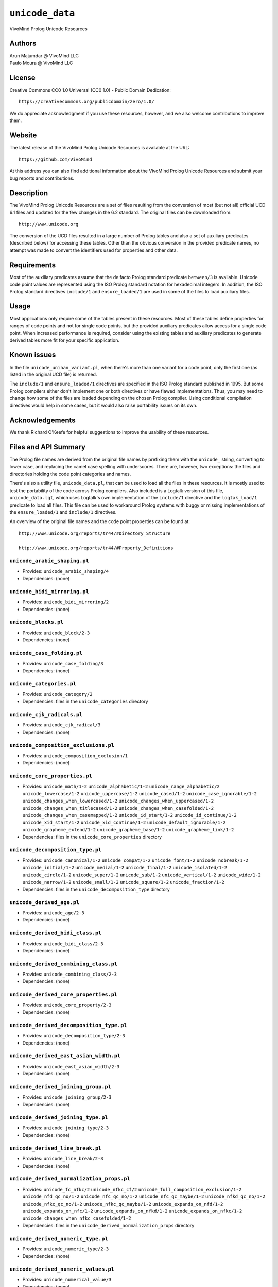 .. _library_unicode_data:

``unicode_data``
================

VivoMind Prolog Unicode Resources

Authors
-------

| Arun Majumdar @ VivoMind LLC
| Paulo Moura @ VivoMind LLC

License
-------

Creative Commons CC0 1.0 Universal (CC0 1.0) - Public Domain Dedication:

::

   https://creativecommons.org/publicdomain/zero/1.0/

We do appreciate acknowledgment if you use these resources, however, and
we also welcome contributions to improve them.

Website
-------

The latest release of the VivoMind Prolog Unicode Resources is available
at the URL:

::

   https://github.com/VivoMind

At this address you can also find additional information about the
VivoMind Prolog Unicode Resources and submit your bug reports and
contributions.

Description
-----------

The VivoMind Prolog Unicode Resources are a set of files resulting from
the conversion of most (but not all) official UCD 6.1 files and updated
for the few changes in the 6.2 standard. The original files can be
downloaded from:

::

   http://www.unicode.org

The conversion of the UCD files resulted in a large number of Prolog
tables and also a set of auxiliary predicates (described below) for
accessing these tables. Other than the obvious conversion in the
provided predicate names, no attempt was made to convert the identifiers
used for properties and other data.

Requirements
------------

Most of the auxiliary predicates assume that the de facto Prolog
standard predicate ``between/3`` is available. Unicode code point values
are represented using the ISO Prolog standard notation for hexadecimal
integers. In addition, the ISO Prolog standard directives ``include/1``
and ``ensure_loaded/1`` are used in some of the files to load auxiliary
files.

Usage
-----

Most applications only require some of the tables present in these
resources. Most of these tables define properties for ranges of code
points and not for single code points, but the provided auxiliary
predicates allow access for a single code point. When increased
performance is required, consider using the existing tables and
auxiliary predicates to generate derived tables more fit for your
specific application.

Known issues
------------

In the file ``unicode_unihan_variant.pl``, when there's more than one
variant for a code point, only the first one (as listed in the original
UCD file) is returned.

The ``include/1`` and ``ensure_loaded/1`` directives are specified in
the ISO Prolog standard published in 1995. But some Prolog compilers
either don't implement one or both directives or have flawed
implementations. Thus, you may need to change how some of the files are
loaded depending on the chosen Prolog compiler. Using conditional
compilation directives would help in some cases, but it would also raise
portability issues on its own.

Acknowledgements
----------------

We thank Richard O'Keefe for helpful suggestions to improve the
usability of these resources.

Files and API Summary
---------------------

The Prolog file names are derived from the original file names by
prefixing them with the ``unicode_`` string, converting to lower case,
and replacing the camel case spelling with underscores. There are,
however, two exceptions: the files and directories holding the code
point categories and names.

There's also a utility file, ``unicode_data.pl``, that can be used to
load all the files in these resources. It is mostly used to test the
portability of the code across Prolog compilers. Also included is a
Logtalk version of this file, ``unicode_data.lgt``, which uses Logtalk's
own implementation of the ``include/1`` directive and the
``logtak_load/1`` predicate to load all files. This file can be used to
workaround Prolog systems with buggy or missing implementations of the
``ensure_loaded/1`` and ``include/1`` directives.

An overview of the original file names and the code point properties can
be found at:

::

   http://www.unicode.org/reports/tr44/#Directory_Structure

   http://www.unicode.org/reports/tr44/#Property_Definitions

.. _unicode_arabic_shapingpl:

``unicode_arabic_shaping.pl``
^^^^^^^^^^^^^^^^^^^^^^^^^^^^^

- Provides:
  ``unicode_arabic_shaping/4``
- Dependencies:
  (none)

.. _unicode_bidi_mirroringpl:

``unicode_bidi_mirroring.pl``
^^^^^^^^^^^^^^^^^^^^^^^^^^^^^

- Provides:
  ``unicode_bidi_mirroring/2``
- Dependencies:
  (none)

.. _unicode_blockspl:

``unicode_blocks.pl``
^^^^^^^^^^^^^^^^^^^^^

- Provides:
  ``unicode_block/2-3``
- Dependencies:
  (none)

.. _unicode_case_foldingpl:

``unicode_case_folding.pl``
^^^^^^^^^^^^^^^^^^^^^^^^^^^

- Provides:
  ``unicode_case_folding/3``
- Dependencies:
  (none)

.. _unicode_categoriespl:

``unicode_categories.pl``
^^^^^^^^^^^^^^^^^^^^^^^^^

- Provides:
  ``unicode_category/2``
- Dependencies:
  files in the ``unicode_categories`` directory

.. _unicode_cjk_radicalspl:

``unicode_cjk_radicals.pl``
^^^^^^^^^^^^^^^^^^^^^^^^^^^

- Provides:
  ``unicode_cjk_radical/3``
- Dependencies:
  (none)

.. _unicode_composition_exclusionspl:

``unicode_composition_exclusions.pl``
^^^^^^^^^^^^^^^^^^^^^^^^^^^^^^^^^^^^^

- Provides:
  ``unicode_composition_exclusion/1``
- Dependencies:
  (none)

.. _unicode_core_propertiespl:

``unicode_core_properties.pl``
^^^^^^^^^^^^^^^^^^^^^^^^^^^^^^

- Provides:
  ``unicode_math/1-2``
  ``unicode_alphabetic/1-2``
  ``unicode_range_alphabetic/2``
  ``unicode_lowercase/1-2``
  ``unicode_uppercase/1-2``
  ``unicode_cased/1-2``
  ``unicode_case_ignorable/1-2``
  ``unicode_changes_when_lowercased/1-2``
  ``unicode_changes_when_uppercased/1-2``
  ``unicode_changes_when_titlecased/1-2``
  ``unicode_changes_when_casefolded/1-2``
  ``unicode_changes_when_casemapped/1-2``
  ``unicode_id_start/1-2``
  ``unicode_id_continue/1-2``
  ``unicode_xid_start/1-2``
  ``unicode_xid_continue/1-2``
  ``unicode_default_ignorable/1-2``
  ``unicode_grapheme_extend/1-2``
  ``unicode_grapheme_base/1-2``
  ``unicode_grapheme_link/1-2``
- Dependencies:
  files in the ``unicode_core_properties`` directory

.. _unicode_decomposition_typepl:

``unicode_decomposition_type.pl``
^^^^^^^^^^^^^^^^^^^^^^^^^^^^^^^^^

- Provides:
  ``unicode_canonical/1-2``
  ``unicode_compat/1-2``
  ``unicode_font/1-2``
  ``unicode_nobreak/1-2``
  ``unicode_initial/1-2``
  ``unicode_medial/1-2``
  ``unicode_final/1-2``
  ``unicode_isolated/1-2``
  ``unicode_circle/1-2``
  ``unicode_super/1-2``
  ``unicode_sub/1-2``
  ``unicode_vertical/1-2``
  ``unicode_wide/1-2``
  ``unicode_narrow/1-2``
  ``unicode_small/1-2``
  ``unicode_square/1-2``
  ``unicode_fraction/1-2``
- Dependencies:
  files in the ``unicode_decomposition_type`` directory

.. _unicode_derived_agepl:

``unicode_derived_age.pl``
^^^^^^^^^^^^^^^^^^^^^^^^^^

- Provides:
  ``unicode_age/2-3``
- Dependencies:
  (none)

.. _unicode_derived_bidi_classpl:

``unicode_derived_bidi_class.pl``
^^^^^^^^^^^^^^^^^^^^^^^^^^^^^^^^^

- Provides: ``unicode_bidi_class/2-3``
- Dependencies: (none)

.. _unicode_derived_combining_classpl:

``unicode_derived_combining_class.pl``
^^^^^^^^^^^^^^^^^^^^^^^^^^^^^^^^^^^^^^

- Provides:
  ``unicode_combining_class/2-3``
- Dependencies:
  (none)

.. _unicode_derived_core_propertiespl:

``unicode_derived_core_properties.pl``
^^^^^^^^^^^^^^^^^^^^^^^^^^^^^^^^^^^^^^

- Provides:
  ``unicode_core_property/2-3``
- Dependencies:
  (none)

.. _unicode_derived_decomposition_typepl:

``unicode_derived_decomposition_type.pl``
^^^^^^^^^^^^^^^^^^^^^^^^^^^^^^^^^^^^^^^^^

- Provides:
  ``unicode_decomposition_type/2-3``
- Dependencies:
  (none)

.. _unicode_derived_east_asian_widthpl:

``unicode_derived_east_asian_width.pl``
^^^^^^^^^^^^^^^^^^^^^^^^^^^^^^^^^^^^^^^

- Provides:
  ``unicode_east_asian_width/2-3``
- Dependencies:
  (none)

.. _unicode_derived_joining_grouppl:

``unicode_derived_joining_group.pl``
^^^^^^^^^^^^^^^^^^^^^^^^^^^^^^^^^^^^

- Provides:
  ``unicode_joining_group/2-3``
- Dependencies:
  (none)

.. _unicode_derived_joining_typepl:

``unicode_derived_joining_type.pl``
^^^^^^^^^^^^^^^^^^^^^^^^^^^^^^^^^^^

- Provides:
  ``unicode_joining_type/2-3``
- Dependencies:
  (none)

.. _unicode_derived_line_breakpl:

``unicode_derived_line_break.pl``
^^^^^^^^^^^^^^^^^^^^^^^^^^^^^^^^^

- Provides:
  ``unicode_line_break/2-3``
- Dependencies:
  (none)

.. _unicode_derived_normalization_propspl:

``unicode_derived_normalization_props.pl``
^^^^^^^^^^^^^^^^^^^^^^^^^^^^^^^^^^^^^^^^^^

- Provides:
  ``unicode_fc_nfkc/2``
  ``unicode_nfkc_cf/2``
  ``unicode_full_composition_exclusion/1-2``
  ``unicode_nfd_qc_no/1-2``
  ``unicode_nfc_qc_no/1-2``
  ``unicode_nfc_qc_maybe/1-2``
  ``unicode_nfkd_qc_no/1-2``
  ``unicode_nfkc_qc_no/1-2``
  ``unicode_nfkc_qc_maybe/1-2``
  ``unicode_expands_on_nfd/1-2``
  ``unicode_expands_on_nfc/1-2``
  ``unicode_expands_on_nfkd/1-2``
  ``unicode_expands_on_nfkc/1-2``
  ``unicode_changes_when_nfkc_casefolded/1-2``
- Dependencies:
  files in the ``unicode_derived_normalization_props`` directory

.. _unicode_derived_numeric_typepl:

``unicode_derived_numeric_type.pl``
^^^^^^^^^^^^^^^^^^^^^^^^^^^^^^^^^^^

- Provides:
  ``unicode_numeric_type/2-3``
- Dependencies:
  (none)

.. _unicode_derived_numeric_valuespl:

``unicode_derived_numeric_values.pl``
^^^^^^^^^^^^^^^^^^^^^^^^^^^^^^^^^^^^^

- Provides:
  ``unicode_numerical_value/3``
- Dependencies:
  (none)

.. _unicode_hangul_syllable_typepl:

``unicode_hangul_syllable_type.pl``
^^^^^^^^^^^^^^^^^^^^^^^^^^^^^^^^^^^

- Provides:
  ``unicode_hangul_syllable_type/2-3``
- Dependencies:
  (none)

.. _unicode_indic_matra_categorypl:

``unicode_indic_matra_category.pl``
^^^^^^^^^^^^^^^^^^^^^^^^^^^^^^^^^^^

- Provides:
  ``unicode_indic_matra_category/2-3``
- Dependencies:
  (none)

.. _unicode_indic_syllabic_categorypl:

``unicode_indic_syllabic_category.pl``
^^^^^^^^^^^^^^^^^^^^^^^^^^^^^^^^^^^^^^

- Provides:
  ``unicode_indic_syllabic_category/2-3``
- Dependencies:
  (none)

.. _unicode_jamopl:

``unicode_jamo.pl``
^^^^^^^^^^^^^^^^^^^

- Provides:
  ``unicode_jamo/2``
- Dependencies:
  (none)

.. _unicode_name_aliasespl:

``unicode_name_aliases.pl``
^^^^^^^^^^^^^^^^^^^^^^^^^^^

- Provides:
  ``unicode_name_alias/3``
- Dependencies:
  (none)

.. _unicode_namespl:

``unicode_names.pl``
^^^^^^^^^^^^^^^^^^^^

- Provides:
  ``unicode_name/2``
- Dependencies:
  files in the ``unicode_names`` directory

.. _unicode_prop_listpl:

``unicode_prop_list.pl``
^^^^^^^^^^^^^^^^^^^^^^^^

- Provides:
  ``unicode_white_space/1-2``
  ``unicode_bidi_control/1-2``
  ``unicode_join_control/1-2``
  ``unicode_dash/1-2``
  ``unicode_hyphen/1-2``
  ``unicode_quotation_mark/1-2``
  ``unicode_terminal_punctuation/1-2``
  ``unicode_other_math/1-2``
  ``unicode_hex_digit/1-2``
  ``unicode_ascii_hex_digit/1-2``
  ``unicode_other_alphabetic/1-2``
  ``unicode_ideographic/1-2``
  ``unicode_diacritic/1-2``
  ``unicode_extender/1-2``
  ``unicode_other_lowercase/1-2``
  ``unicode_other_uppercase/1-2``
  ``unicode_noncharacter_code_point/1-2``
  ``unicode_other_grapheme_extend/1-2``
  ``unicode_ids_binary_operator/1-2``
  ``unicode_ids_trinary_operator/1-2``
  ``unicode_radical/1-2``
  ``unicode_unified_ideograph/1-2``
  ``unicode_other_default_ignorable/1-2``
  ``unicode_deprecated/1-2``
  ``unicode_soft_dotted/1-2``
  ``unicode_logical_order_exception/1-2``
  ``unicode_other_id_start/1-2``
  ``unicode_other_id_continue/1-2``
  ``unicode_sterm/1-2``
  ``unicode_variation_selector/1-2``
  ``unicode_pattern_white_space/1-2``
  ``unicode_pattern_syntax/1-2``
- Dependencies:
  files in the ``unicode_prop_list`` directory

.. _unicode_range_scriptspl:

``unicode_range_scripts.pl``
^^^^^^^^^^^^^^^^^^^^^^^^^^^^

- Provides:
  ``unicode_range_script/3``
  ``unicode_script/2``
- Dependencies:
  (none)

.. _unicode_script_extensionspl:

``unicode_script_extensions.pl``
^^^^^^^^^^^^^^^^^^^^^^^^^^^^^^^^

- Provides:
  ``unicode_script_extension/2-3``
- Dependencies:
  ``unicode_scripts.pl``

.. _unicode_scriptspl:

``unicode_scripts.pl``
^^^^^^^^^^^^^^^^^^^^^^

- Provides:
  ``unicode_script/6``
  ``unicode_script_category/3``
- Dependencies:
  (none)

.. _unicode_special_casingpl:

``unicode_special_casing.pl``
^^^^^^^^^^^^^^^^^^^^^^^^^^^^^

- Provides:
  ``unicode_special_casing/5``
- Dependencies:
  (none)

.. _unicode_unihan_variantspl:

``unicode_unihan_variants.pl``
^^^^^^^^^^^^^^^^^^^^^^^^^^^^^^

- Provides:
  ``unicode_unihan_variant/2-3``
- Dependencies:
  (none)

.. _unicode_versionpl:

``unicode_version.pl``
^^^^^^^^^^^^^^^^^^^^^^

- Provides:
  ``unicode_version/3``
- Dependencies:
  (none)
